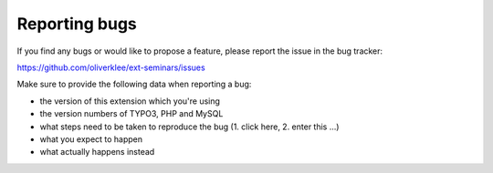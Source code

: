 .. ==================================================
.. FOR YOUR INFORMATION
.. --------------------------------------------------
.. -*- coding: utf-8 -*- with BOM.

.. ==================================================
.. DEFINE SOME TEXTROLES
.. --------------------------------------------------
.. role::   underline
.. role::   typoscript(code)
.. role::   ts(typoscript)
   :class:  typoscript
.. role::   php(code)


Reporting bugs
^^^^^^^^^^^^^^

If you find any bugs or would like to propose a feature, please
report the issue in the bug tracker:

https://github.com/oliverklee/ext-seminars/issues

Make sure to provide the following data when reporting a bug:

- the version of this extension which you're using

- the version numbers of TYPO3, PHP and MySQL

- what steps need to be taken to reproduce the bug (1. click here, 2.
  enter this ...)

- what you expect to happen

- what actually happens instead
